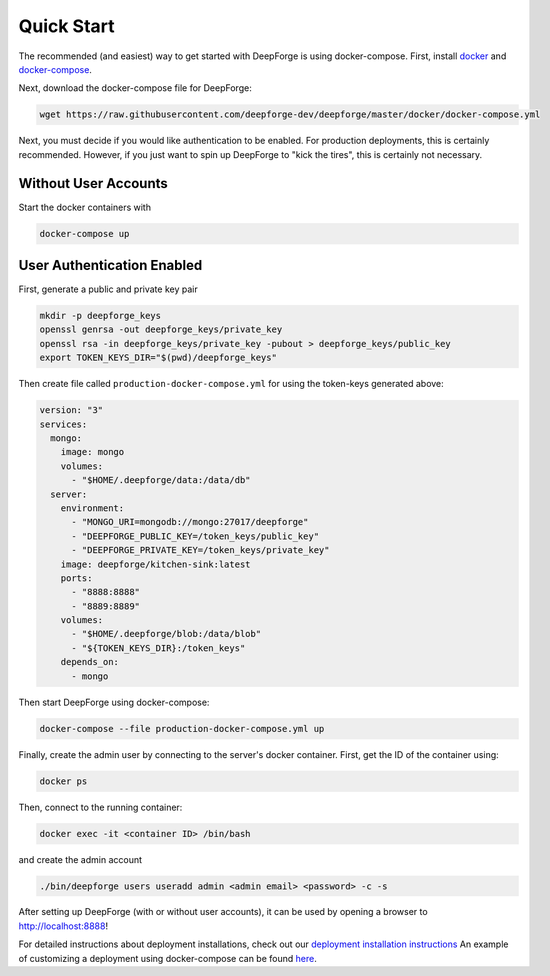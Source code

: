 Quick Start
===========
The recommended (and easiest) way to get started with DeepForge is using docker-compose. First, install `docker <https://docs.docker.com/engine/installation/>`_ and `docker-compose <https://docs.docker.com/compose/install/>`_.

Next, download the docker-compose file for DeepForge:

.. code-block:: bash

    wget https://raw.githubusercontent.com/deepforge-dev/deepforge/master/docker/docker-compose.yml

Next, you must decide if you would like authentication to be enabled. For production deployments, this is certainly recommended. However, if you just want to spin up DeepForge to "kick the tires", this is certainly not necessary.

Without User Accounts
---------------------
Start the docker containers with

.. code-block:: bash

    docker-compose up

User Authentication Enabled
---------------------------
First, generate a public and private key pair

.. code-block:: bash

    mkdir -p deepforge_keys
    openssl genrsa -out deepforge_keys/private_key
    openssl rsa -in deepforge_keys/private_key -pubout > deepforge_keys/public_key
    export TOKEN_KEYS_DIR="$(pwd)/deepforge_keys"

Then create file called ``production-docker-compose.yml`` for using the token-keys generated above:

.. code-block:: yaml

    version: "3"
    services:
      mongo:
        image: mongo
        volumes:
          - "$HOME/.deepforge/data:/data/db"
      server:
        environment:
          - "MONGO_URI=mongodb://mongo:27017/deepforge"
          - "DEEPFORGE_PUBLIC_KEY=/token_keys/public_key"
          - "DEEPFORGE_PRIVATE_KEY=/token_keys/private_key"
        image: deepforge/kitchen-sink:latest
        ports:
          - "8888:8888"
          - "8889:8889"
        volumes:
          - "$HOME/.deepforge/blob:/data/blob"
          - "${TOKEN_KEYS_DIR}:/token_keys"
        depends_on:
          - mongo

Then start DeepForge using docker-compose:

.. code-block:: bash

    docker-compose --file production-docker-compose.yml up

Finally, create the admin user by connecting to the server's docker container. First, get the ID of the container using:

.. code-block:: bash

    docker ps

Then, connect to the running container:

.. code-block:: bash

    docker exec -it <container ID> /bin/bash

and create the admin account

.. code-block:: bash

    ./bin/deepforge users useradd admin <admin email> <password> -c -s

After setting up DeepForge (with or without user accounts), it can be used by opening a browser to `http://localhost:8888 <http://localhost:8888>`_!

For detailed instructions about deployment installations, check out our `deployment installation instructions <../getting_started/configuration.rst>`_ An example of customizing a deployment using docker-compose can be found `here <https://github.com/deepforge-dev/deepforge/tree/master/.deployment>`_.

